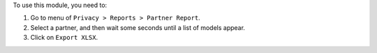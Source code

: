 To use this module, you need to:

#. Go to menu of ``Privacy > Reports > Partner Report``.
#. Select a partner, and then wait some seconds until a list of models appear.
#. Click on ``Export XLSX``.

